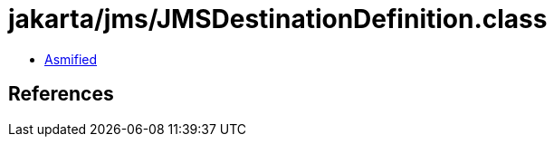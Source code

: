 = jakarta/jms/JMSDestinationDefinition.class

 - link:JMSDestinationDefinition-asmified.java[Asmified]

== References

